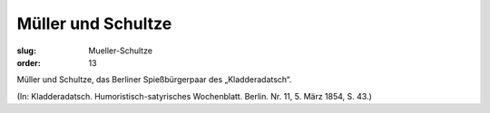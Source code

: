 Müller und Schultze
===================

:slug: Mueller-Schultze
:order: 13

Müller und Schultze, das Berliner Spießbürgerpaar des „Kladderadatsch“.

.. class:: source

  (In: Kladderadatsch. Humoristisch-satyrisches Wochenblatt. Berlin. Nr. 11, 5. März 1854, S. 43.)
